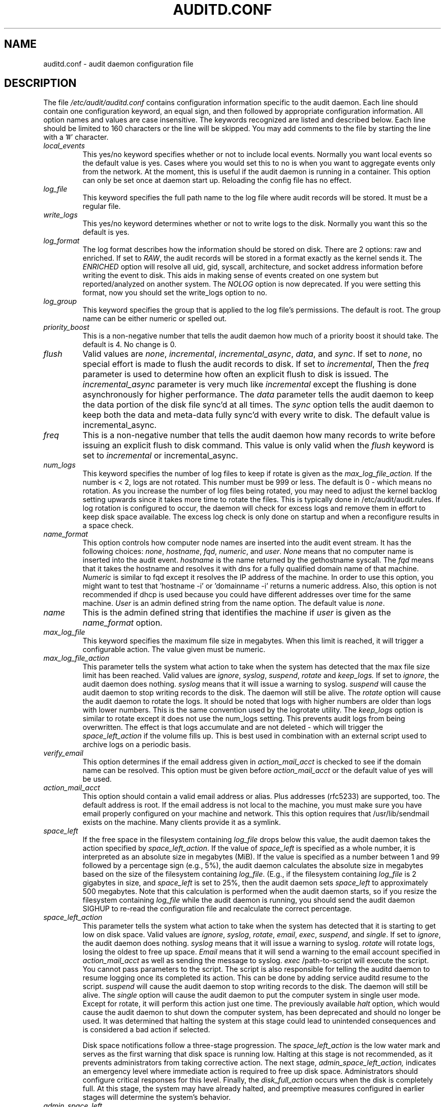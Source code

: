 .TH AUDITD.CONF "5" "June 2025" "Red Hat" "System Administration Utilities"
.SH NAME
auditd.conf \- audit daemon configuration file
.SH DESCRIPTION
The file
.I /etc/audit/auditd.conf
contains configuration information specific to the audit daemon. Each line should contain one configuration keyword, an equal sign, and then followed by appropriate configuration information. All option names and values are case insensitive. The keywords recognized are listed and described below. Each line should be limited to 160 characters or the line will be skipped. You may add comments to the file by starting the line with a '#' character.

.TP
.I local_events
This yes/no keyword specifies whether or not to include local events. Normally
you want local events so the default value is yes. Cases where you would set
this to no is when you want to aggregate events only from the network. At the
moment, this is useful if the audit daemon is running in a container. This
option can only be set once at daemon start up. Reloading the config file
has no effect.
.TP
.I log_file
This keyword specifies the full path name to the log file where audit records
will be stored. It must be a regular file.
.TP
.I write_logs
This yes/no keyword determines whether or not to write logs to the disk.
Normally you want this so the default is yes.
.TP
.I log_format
The log format describes how the information should be stored on disk. There are 2 options: raw and enriched. If set to
.IR RAW ,
the audit records will be stored in a format exactly as the kernel sends it. The
.IR ENRICHED
option will resolve all uid, gid, syscall, architecture, and socket address information before writing the event to disk. This aids in making sense of events created on one system but reported/analyzed on another system.
The 
.I NOLOG
option is now deprecated. If you were setting this format, now you should set
the write_logs option to no.
.TP
.I log_group
This keyword specifies the group that is applied to the log file's permissions. The default is root. The group name can be either numeric or spelled out.
.TP
.I priority_boost
This is a non-negative number that tells the audit daemon how much of a priority boost it should take. The default is 4. No change is 0.
.TP
.I flush
Valid values are
.IR none ", " incremental ", " incremental_async ", " data ",  and " sync ".
If set to
.IR none ,
no special effort is made to flush the audit records to disk. If set to
.IR incremental ,
Then the
.I freq
parameter is used to determine how often an explicit flush to disk is issued.
The
.IR incremental_async
parameter is very much like
.IR incremental
except the flushing is done asynchronously for higher performance. The
.I data
parameter tells the audit daemon to keep the data portion of the disk file
sync'd at all times. The
.I sync
option tells the audit daemon to keep both the data and meta-data fully
sync'd with every write to disk. The default value is incremental_async.
.TP
.I freq
This is a non-negative number that tells the audit daemon how many records to
write before issuing an explicit flush to disk command. This value is only
valid when the
.I flush
keyword is set to
.IR incremental
or incremental_async.
.TP
.I num_logs
This keyword specifies the number of log files to keep if rotate is given
as the
.I max_log_file_action.
If the number is < 2, logs are not rotated. This number must be 999 or less.
The default is 0 - which means no rotation. As you increase the number of log files being rotated, you may need to adjust the kernel backlog setting upwards since it takes more time to rotate the files. This is typically done in /etc/audit/audit.rules. If log rotation is configured to occur, the daemon will check for excess logs and remove them in effort to keep disk space available. The excess log check is only done on startup and when a reconfigure results in a space check.
.TP
.I name_format
This option controls how computer node names are inserted into the audit event stream. It has the following choices:
.IR none ", " hostname ", " fqd ", " numeric ", and " user ".
.IR None
means that no computer name is inserted into the audit event.
.IR hostname
is the name returned by the gethostname syscall. The
.IR fqd
means that it takes the hostname and resolves it with dns for a fully qualified
domain name of that machine.
.IR Numeric
is similar to fqd except it resolves the IP address of the machine. In order to use this option, you might want to test that 'hostname \-i' or 'domainname \-i' returns a numeric address. Also, this option is not recommended if dhcp is used because you could have different addresses over time for the same machine.
.IR User
is an admin defined string from the name option. The default value is
.IR none ".
.TP
.I name
This is the admin defined string that identifies the machine if
.IR user
is given as the
.IR name_format
option.
.TP
.I max_log_file
This keyword specifies the maximum file size in megabytes. When this limit
is reached, it will trigger a configurable action. The value given must be numeric.
.TP
.I max_log_file_action
This parameter tells the system what action to take when the system has
detected that the max file size limit has been reached. Valid values are
.IR ignore ", " syslog ", " suspend ", " rotate " and "keep_logs.
If set to
.IR ignore ,
the audit daemon does nothing.
.IR syslog
means that it will issue a warning to syslog.
.IR suspend
will cause the audit daemon to stop writing records to the disk. The daemon will still be alive. The
.IR rotate
option will cause the audit daemon to rotate the logs. It should be noted that logs with higher numbers are older than logs with lower numbers. This is the same convention used by the logrotate utility. The
.IR keep_logs
option is similar to rotate except it does not use the num_logs setting. This prevents audit logs from being overwritten. The effect is that logs accumulate and are not deleted \- which will trigger the
.I space_left_action
if the volume fills up. This is best used in combination with an external script used to archive logs on a periodic basis.
.TP
.I verify_email
This option determines if the email address given in
.IR action_mail_acct
is checked to see if the domain name can be resolved. This option must be given before
.IR action_mail_acct
or the default value of yes will be used.
.TP
.I action_mail_acct
This option should contain a valid email address or alias. Plus addresses (rfc5233) are supported, too. The default address is root. If the email address is not local to the machine, you must make sure you have email properly configured on your machine and network. This this option requires that /usr/lib/sendmail exists on the machine. Many clients provide it as a symlink.
.TP
.I space_left
If the free space in the filesystem containing
.IR log_file
drops below this value, the audit daemon takes the action specified by
.IR space_left_action .
If the value of
.IR space_left
is specified as a whole number, it is interpreted as an absolute size in megabytes (MiB).  If the value is specified as a number between 1 and 99 followed by a percentage sign (e.g., 5%), the audit daemon calculates the absolute size in megabytes based on the size of the filesystem containing
.IR log_file .
(E.g., if the filesystem containing
.IR log_file
is 2 gigabytes in size, and
.IR space_left
is set to 25%, then the audit daemon sets 
.IR space_left
to approximately 500 megabytes.  Note that this calculation is performed when the audit daemon starts, so if you resize the filesystem containing
.IR log_file
while the audit daemon is running, you should send the audit daemon SIGHUP to re-read the configuration file and recalculate the correct percentage.
.TP
.I space_left_action
This parameter tells the system what action to take when the system has
detected that it is starting to get low on disk space.
Valid values are
.IR ignore ", " syslog ", " rotate ", " email ", " exec ", " suspend ", and " single .
If set to
.IR ignore ,
the audit daemon does nothing.
.I syslog
means that it will issue a warning to syslog.
.I rotate
will rotate logs, losing the oldest to free up space.
.I Email
means that it will send a warning to the email account specified in
.I action_mail_acct
as well as sending the message to syslog.
.I exec
/path-to-script will execute the script. You cannot pass parameters to the script. The script is also responsible for telling the auditd daemon to resume logging once its completed its action. This can be done by adding service auditd resume to the script.
.I suspend
will cause the audit daemon to stop writing records to the disk. The daemon will still be alive. The
.I single
option will cause the audit daemon to put the computer system in single user mode. Except for rotate, it will perform this action just one time. The previously available
.I halt
option, which would cause the audit daemon to shut down the computer system, has been deprecated and should no longer be used. It was determined that halting the system at this stage could lead to unintended consequences and is considered a bad action if selected.

Disk space notifications follow a three-stage progression. The
.I space_left_action
is the low water mark and serves as the first warning that disk space is running low. Halting at this stage is not recommended, as it prevents administrators from taking corrective action. The next stage,
.I admin_space_left_action,
indicates an emergency level where immediate action is required to free up disk space. Administrators should configure critical responses for this level. Finally, the
.I disk_full_action
occurs when the disk is completely full. At this stage, the system may have already halted, and preemptive measures configured in earlier stages will determine the system’s behavior.



.TP
.I admin_space_left
This is a numeric value in megabytes that tells the audit daemon when
to perform a configurable action because the system
.B is running low
on disk space. This should be considered the last chance to do something before running out of disk space. The numeric value for this parameter should be lower than the number for space_left. You may also append a percent sign (e.g. 1%) to the number to have the audit daemon calculate the number based on the disk partition size.
.TP
.I admin_space_left_action
This parameter tells the system what action to take when the system has
detected that it
.B is low on disk space.
Valid values are
.IR ignore ", " syslog ", "rotate ", " email ", " exec ", " suspend ", " single ", and " halt .
If set to
.IR ignore ,
the audit daemon does nothing.
.I Syslog
means that it will issue a warning to syslog.
.I rotate
will rotate logs, losing the oldest to free up space.
.I Email
means that it will send a warning to the email account specified in
.I action_mail_acct
as well as sending the message to syslog.
.I exec
/path-to-script will execute the script. You cannot pass parameters to the script. The script is also responsible for telling the auditd daemon to resume logging once its completed its action. This can be done by adding service auditd resume to the script.
.I Suspend
will cause the audit daemon to stop writing records to the disk. The daemon will still be alive. The
.I single
option will cause the audit daemon to put the computer system in single user mode. The
.I halt
option will cause the audit daemon to shutdown the computer system. Except for rotate, it will perform this action just one time.
.TP
.I disk_full_action
This parameter tells the system what action to take when the system has
detected that the partition to which log files are written has become full. Valid values are
.IR ignore ", " syslog ", " rotate ", " exec ", " suspend ", " single ", and " halt .
If set to
.IR ignore ,
the audit daemon will issue a syslog message but no other action is taken.
.I Syslog
means that it will issue a warning to syslog.
.I rotate
will rotate logs, losing the oldest to free up space.
.I exec
/path-to-script will execute the script. You cannot pass parameters to the script. The script is also responsible for telling the auditd daemon to resume logging
g once its completed its action. This can be done by adding service auditd resume to the script.
.I Suspend
will cause the audit daemon to stop writing records to the disk. The daemon will still be alive. The
.I single
option will cause the audit daemon to put the computer system in single user mode.
.I halt
option will cause the audit daemon to shutdown the computer system.
.TP
.I disk_error_action
This parameter tells the system what action to take whenever there is an error
detected when writing audit events to disk or rotating logs. Valid values are
.IR ignore ", " syslog ", " exec ", " suspend ", " single ", and " halt .
If set to
.IR ignore ,
the audit daemon will not take any action.
.I Syslog
means that it will issue no more than 5 consecutive warnings to syslog.
.I exec
/path-to-script will execute the script. You cannot pass parameters to the script.
.I Suspend
will cause the audit daemon to stop writing records to the disk. The daemon will still be alive. The
.I single
option will cause the audit daemon to put the computer system in single user mode.
.I halt
option will cause the audit daemon to shutdown the computer system.
.TP
.I tcp_listen_port
This is a numeric value in the range 1..65535 which, if specified,
causes auditd to listen on the corresponding TCP port for audit
records from remote systems. The audit daemon may be linked with
tcp_wrappers. You may want to control access with an entry in the
hosts.allow and deny files. If this is deployed on a systemd based
OS, then you may need to adjust the 'After' directive. See the note in
the auditd.service file.
.TP
.I tcp_listen_queue
This is a numeric value which indicates how many pending (requested
but unaccepted) connections are allowed.  The default is 5.  Setting
this too small may cause connections to be rejected if too many hosts
start up at exactly the same time, such as after a power failure. This
setting is only used for aggregating servers. Clients logging to a remote
server should keep this commented out.
.TP
.I tcp_max_per_addr
This is a numeric value which indicates how many concurrent connections from
one IP address is allowed.  The default is 1 and the maximum is 1024. Setting
this too large may allow for a Denial of Service attack on the logging
server. Also note that the kernel has an internal maximum that will eventually
prevent this even if auditd allows it by config. The default should be adequate
in most cases unless a custom written recovery script runs to forward unsent
events. In this case you would increase the number only large enough to let it
in too.
.TP
.I use_libwrap
This setting determines whether or not to use tcp_wrappers to discern connection attempts that are from allowed machines. Legal values are either 
.IR yes ", or " no "
The default value is yes.
.TP
.I tcp_client_ports
This parameter may be a single numeric value or two values separated
by a dash (no spaces allowed).  It indicates which client ports are
allowed for incoming connections.  If not specified, any port is
allowed.  Allowed values are 1..65535.  For example, to require the
client use a privileged port, specify
.I 1\-1023
for this parameter. You will also need to set the local_port option in the audisp-remote.conf file. Making sure that clients send from a privileged port is a security feature to prevent log injection attacks by untrusted users.
.TP
.I tcp_client_max_idle
This parameter indicates the number of seconds that a client may be idle (i.e. no data from them at all) before auditd complains. This is used to close inactive connections if the client machine has a problem where it cannot shutdown the connection cleanly. Note that this is a global setting, and must be higher than any individual client heartbeat_timeout setting, preferably by a factor of two.  The default is zero, which disables this check.
.TP
.I transport
If set to
.IR TCP ",
only clear text tcp connections will be used. If set to
.IR KRB5 ",
then Kerberos 5 will be used for authentication and encryption. The default value is TCP.
.TP
.I enable_krb5
This option is deprecated. Use the
.IR transport
option above instead. If set to "yes", Kerberos 5 will be used for
authentication and encryption.  The default is "no". If this option is set
to "yes" and it follows the transport option, it will override the transport
setting. This would be the normal expected behavior for backwards compatibility.
.TP
.I krb5_principal
This is the principal for this server.  The default is "auditd".
Given this default, the server will look for a key named like
.I auditd/hostname@EXAMPLE.COM
stored in
.I /etc/audit/audit.key
to authenticate itself, where hostname is the canonical name for the
server's host, as returned by a DNS lookup of its IP address.
.TP
.I krb5_key_file
Location of the key for this client's principal.
Note that the key file must be owned by root and mode 0400.
The default is
.I /etc/audit/audit.key
.TP
.I distribute_network
If set to "yes", network originating events will be distributed to the audit
dispatcher for processing. The default is "no".
.TP
.I q_depth
This is a numeric value that tells how big to make the internal queue of the audit event dispatcher. A bigger queue lets it handle a flood of events better, but could hold events that are not processed when the daemon is terminated. If you get messages in syslog about events getting dropped, increase this value. The default value is 2000.
.TP
.I overflow_action
This option determines how the daemon should react to overflowing its internal queue. When this happens, it means that more events are being received than it can pass along to child processes. This error means that it is going to lose the current event that it's trying to dispatch. This option has the following choices:
.IR ignore ", " syslog ", " suspend ", " single ", and " halt ".
If set to
.IR ignore ,
the audit daemon does nothing.
.I syslog
means that it will issue a warning to syslog.
.I suspend
will cause the audit daemon to stop sending events to child processes. The daemon will still be alive. The
.I single
option will cause the audit daemon to put the computer system in single user mode.
.I halt
option will cause the audit daemon to shutdown the computer system.
.TP
.I max_restarts
This is a non-negative number that tells the audit event dispatcher how many times it can try to restart a crashed plugin. The default is 10.
.TP
.I plugin_dir
This is the location that auditd will use to search for its plugin configuration files.
.TP
.I end_of_event_timeout
This is a non-negative number of seconds used by the userspace
.I auparse()
library routines and the
.I aureport(8)
,
.I ausearch(8)
utilities to consider an event is complete when parsing an event log stream. For an event stream being processed, if the time of the current event is over
.I end_of_event_timeout
seconds old, compared to co-located events, then the event is considered complete. See the NOTES section for more detail.
.SH NOTES
In a CAPP environment, the audit trail is considered so important that access to system resources must be denied if an audit trail cannot be created. In this environment, it would be suggested that /var/log/audit be on its own partition. This is to ensure that space detection is accurate and that no other process comes along and consumes part of it.
.PP
The flush parameter should be set to sync or data.
.PP
Max_log_file and num_logs need to be adjusted so that you get complete use of your partition. It should be noted that the more files that have to be rotated, the longer it takes to get back to receiving audit events. Max_log_file_action should be set to keep_logs.
.PP
Space_left should be set to a number that gives the admin enough time to react to any alert message and perform some maintenance to free up disk space. This would typically involve running the \fBaureport \-t\fP report and moving the oldest logs to an archive area. The value of space_left is site dependent since the rate at which events are generated varies with each deployment. The space_left_action is recommended to be set to email. If you need something like an snmp trap, you can use the exec option to send one.
.PP
Admin_space_left should be set to the amount of disk space on the audit partition needed for admin actions to be recorded. Admin_space_left_action would be set to single so that use of the machine is restricted to just the console.
.PP
The disk_full_action is triggered when no more room exists on the partition. All access should be terminated since no more audit capability exists. This can be set to either single or halt.
.PP
The disk_error_action should be set to syslog, single, or halt depending on your local policies regarding handling of hardware malfunctions.
.PP
Specifying a single allowed client port may make it difficult for the
client to restart their audit subsystem, as it will be unable to
recreate a connection with the same host addresses and ports until the
connection closure TIME_WAIT state times out.

.PP
Auditd events are made up of one or more records. The auditd system cannot guarantee that the set of records that make up an event will occur atomically, that is the stream will have interleaved records of different events, IE
.PP
.RS
.br
event0_record0
.br
event1_record0
.br
event2_record0
.br
event1_record3
.br
event2_record1
.br
event1_record4
.br
event3_record0
.br
.RE
.PP
The auditd system does not guarantee that the records that make up an event will appear in order. Thus, when processing event streams, we need to maintain a list of events with their own list of records hence List of List (LOL) event processing.

When processing an event stream we define the end of an event via
.P
.RS
record type = AUDIT_EOE (audit end of event type record), or
.br
record type = AUDIT_PROCTITLE (we note the AUDIT_PROCTITLE is always the last record), or
.br
record type = AUDIT_KERNEL (kernel events are one record events), or
.br
record type < AUDIT_FIRST_EVENT (only single record events appear before this type), or
.br
record type >= AUDIT_FIRST_ANOM_MSG (only single record events appear after this type), or
.br
record type >= AUDIT_MAC_UNLBL_ALLOW && record type <= AUDIT_MAC_CALIPSO_DEL (these are also one record events), or
.br
for the stream being processed, the time of the event is over end_of_event_timeout seconds old.
.RE

.SH LOG ROTATION POLICY

By default, auditd uses size-based log rotation. If you prefer time-based rotation (e.g., hourly, daily, weekly, or custom schedule), refer to auditd.cron(5) for configuration details.

.SH FILES
.TP
.I /etc/audit/auditd.conf
Audit daemon configuration file

.SH "SEE ALSO"
.BR auditd (8),
.BR audisp\-remote.conf (5),
.BR auditd\-plugins (5),
.BR auditd.cron (5).

.SH AUTHOR
Steve Grubb
